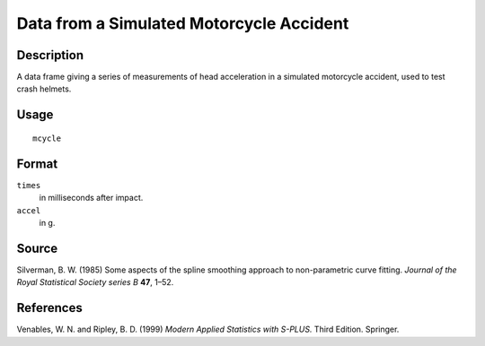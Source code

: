 +--------------------------------------+--------------------------------------+
| mcycle                               |
| R Documentation                      |
+--------------------------------------+--------------------------------------+

Data from a Simulated Motorcycle Accident
-----------------------------------------

Description
~~~~~~~~~~~

A data frame giving a series of measurements of head acceleration in a
simulated motorcycle accident, used to test crash helmets.

Usage
~~~~~

::

    mcycle

Format
~~~~~~

``times``
    in milliseconds after impact.

``accel``
    in g.

Source
~~~~~~

Silverman, B. W. (1985) Some aspects of the spline smoothing approach to
non-parametric curve fitting. *Journal of the Royal Statistical Society
series B* **47**, 1–52.

References
~~~~~~~~~~

Venables, W. N. and Ripley, B. D. (1999) *Modern Applied Statistics with
S-PLUS.* Third Edition. Springer.
